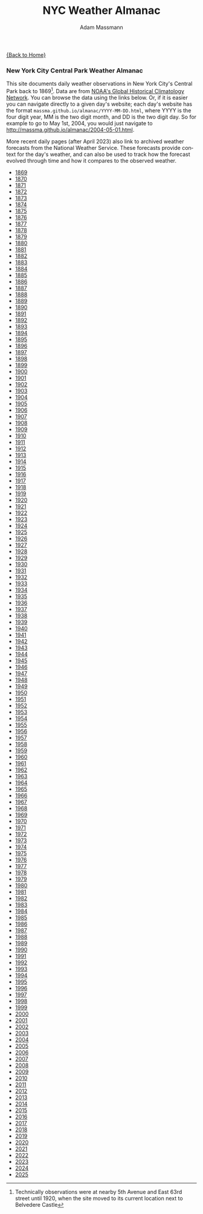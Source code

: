 #+OPTIONS: html-postamble:nil
#+OPTIONS: toc:nil
#+OPTIONS: title:nil
#+OPTIONS: num:nil
#+OPTIONS: ::800
#+OPTIONS: html-style:nil
#+HTML_HEAD: <link rel="stylesheet" type="text/css" href="style.css" />
#+STARTUP:    showall
#+TITLE:      NYC Weather Almanac
#+AUTHOR:     Adam Massmann
#+EMAIL:      massma "at" autistici "dot" org
#+LANGUAGE:   en

[[file:index.org][{Back to Home}]]

*** New York City Central Park Weather Almanac

    This site documents daily weather observations in New York City's
    Central Park back to 1869[fn:1: Technically observations were at
    nearby 5th Avenue and East 63rd street until 1920, when the site
    moved to its current location next to Belvedere Castle]. Data are from
    [[https://www.ncei.noaa.gov/products/land-based-station/global-historical-climatology-network-daily][NOAA's Global Historical Climatology Network]]. You can browse the
    data using the links below. Or, if it is easier you can navigate
    directly to a given day's website; each day's website has the
    format ~massma.github.io/almanac/YYYY-MM-DD.html~, where YYYY is
    the four digit year, MM is the two digit month, and DD is the two
    digit day. So for example to go to May 1st, 2004, you would just
    navigate to http://massma.github.io/almanac/2004-05-01.html.

    More recent daily pages (after April 2023) also link to archived
    weather forecasts from the National Weather Service. These
    forecasts provide context for the day's weather, and can also be
    used to track how the forecast evolved through time and how it
    compares to the observed weather.

@@html:<body><ul><li><a href="almanac/1869.html">1869</a></li><li><a href="almanac/1870.html">1870</a></li><li><a href="almanac/1871.html">1871</a></li><li><a href="almanac/1872.html">1872</a></li><li><a href="almanac/1873.html">1873</a></li><li><a href="almanac/1874.html">1874</a></li><li><a href="almanac/1875.html">1875</a></li><li><a href="almanac/1876.html">1876</a></li><li><a href="almanac/1877.html">1877</a></li><li><a href="almanac/1878.html">1878</a></li><li><a href="almanac/1879.html">1879</a></li><li><a href="almanac/1880.html">1880</a></li><li><a href="almanac/1881.html">1881</a></li><li><a href="almanac/1882.html">1882</a></li><li><a href="almanac/1883.html">1883</a></li><li><a href="almanac/1884.html">1884</a></li><li><a href="almanac/1885.html">1885</a></li><li><a href="almanac/1886.html">1886</a></li><li><a href="almanac/1887.html">1887</a></li><li><a href="almanac/1888.html">1888</a></li><li><a href="almanac/1889.html">1889</a></li><li><a href="almanac/1890.html">1890</a></li><li><a href="almanac/1891.html">1891</a></li><li><a href="almanac/1892.html">1892</a></li><li><a href="almanac/1893.html">1893</a></li><li><a href="almanac/1894.html">1894</a></li><li><a href="almanac/1895.html">1895</a></li><li><a href="almanac/1896.html">1896</a></li><li><a href="almanac/1897.html">1897</a></li><li><a href="almanac/1898.html">1898</a></li><li><a href="almanac/1899.html">1899</a></li><li><a href="almanac/1900.html">1900</a></li><li><a href="almanac/1901.html">1901</a></li><li><a href="almanac/1902.html">1902</a></li><li><a href="almanac/1903.html">1903</a></li><li><a href="almanac/1904.html">1904</a></li><li><a href="almanac/1905.html">1905</a></li><li><a href="almanac/1906.html">1906</a></li><li><a href="almanac/1907.html">1907</a></li><li><a href="almanac/1908.html">1908</a></li><li><a href="almanac/1909.html">1909</a></li><li><a href="almanac/1910.html">1910</a></li><li><a href="almanac/1911.html">1911</a></li><li><a href="almanac/1912.html">1912</a></li><li><a href="almanac/1913.html">1913</a></li><li><a href="almanac/1914.html">1914</a></li><li><a href="almanac/1915.html">1915</a></li><li><a href="almanac/1916.html">1916</a></li><li><a href="almanac/1917.html">1917</a></li><li><a href="almanac/1918.html">1918</a></li><li><a href="almanac/1919.html">1919</a></li><li><a href="almanac/1920.html">1920</a></li><li><a href="almanac/1921.html">1921</a></li><li><a href="almanac/1922.html">1922</a></li><li><a href="almanac/1923.html">1923</a></li><li><a href="almanac/1924.html">1924</a></li><li><a href="almanac/1925.html">1925</a></li><li><a href="almanac/1926.html">1926</a></li><li><a href="almanac/1927.html">1927</a></li><li><a href="almanac/1928.html">1928</a></li><li><a href="almanac/1929.html">1929</a></li><li><a href="almanac/1930.html">1930</a></li><li><a href="almanac/1931.html">1931</a></li><li><a href="almanac/1932.html">1932</a></li><li><a href="almanac/1933.html">1933</a></li><li><a href="almanac/1934.html">1934</a></li><li><a href="almanac/1935.html">1935</a></li><li><a href="almanac/1936.html">1936</a></li><li><a href="almanac/1937.html">1937</a></li><li><a href="almanac/1938.html">1938</a></li><li><a href="almanac/1939.html">1939</a></li><li><a href="almanac/1940.html">1940</a></li><li><a href="almanac/1941.html">1941</a></li><li><a href="almanac/1942.html">1942</a></li><li><a href="almanac/1943.html">1943</a></li><li><a href="almanac/1944.html">1944</a></li><li><a href="almanac/1945.html">1945</a></li><li><a href="almanac/1946.html">1946</a></li><li><a href="almanac/1947.html">1947</a></li><li><a href="almanac/1948.html">1948</a></li><li><a href="almanac/1949.html">1949</a></li><li><a href="almanac/1950.html">1950</a></li><li><a href="almanac/1951.html">1951</a></li><li><a href="almanac/1952.html">1952</a></li><li><a href="almanac/1953.html">1953</a></li><li><a href="almanac/1954.html">1954</a></li><li><a href="almanac/1955.html">1955</a></li><li><a href="almanac/1956.html">1956</a></li><li><a href="almanac/1957.html">1957</a></li><li><a href="almanac/1958.html">1958</a></li><li><a href="almanac/1959.html">1959</a></li><li><a href="almanac/1960.html">1960</a></li><li><a href="almanac/1961.html">1961</a></li><li><a href="almanac/1962.html">1962</a></li><li><a href="almanac/1963.html">1963</a></li><li><a href="almanac/1964.html">1964</a></li><li><a href="almanac/1965.html">1965</a></li><li><a href="almanac/1966.html">1966</a></li><li><a href="almanac/1967.html">1967</a></li><li><a href="almanac/1968.html">1968</a></li><li><a href="almanac/1969.html">1969</a></li><li><a href="almanac/1970.html">1970</a></li><li><a href="almanac/1971.html">1971</a></li><li><a href="almanac/1972.html">1972</a></li><li><a href="almanac/1973.html">1973</a></li><li><a href="almanac/1974.html">1974</a></li><li><a href="almanac/1975.html">1975</a></li><li><a href="almanac/1976.html">1976</a></li><li><a href="almanac/1977.html">1977</a></li><li><a href="almanac/1978.html">1978</a></li><li><a href="almanac/1979.html">1979</a></li><li><a href="almanac/1980.html">1980</a></li><li><a href="almanac/1981.html">1981</a></li><li><a href="almanac/1982.html">1982</a></li><li><a href="almanac/1983.html">1983</a></li><li><a href="almanac/1984.html">1984</a></li><li><a href="almanac/1985.html">1985</a></li><li><a href="almanac/1986.html">1986</a></li><li><a href="almanac/1987.html">1987</a></li><li><a href="almanac/1988.html">1988</a></li><li><a href="almanac/1989.html">1989</a></li><li><a href="almanac/1990.html">1990</a></li><li><a href="almanac/1991.html">1991</a></li><li><a href="almanac/1992.html">1992</a></li><li><a href="almanac/1993.html">1993</a></li><li><a href="almanac/1994.html">1994</a></li><li><a href="almanac/1995.html">1995</a></li><li><a href="almanac/1996.html">1996</a></li><li><a href="almanac/1997.html">1997</a></li><li><a href="almanac/1998.html">1998</a></li><li><a href="almanac/1999.html">1999</a></li><li><a href="almanac/2000.html">2000</a></li><li><a href="almanac/2001.html">2001</a></li><li><a href="almanac/2002.html">2002</a></li><li><a href="almanac/2003.html">2003</a></li><li><a href="almanac/2004.html">2004</a></li><li><a href="almanac/2005.html">2005</a></li><li><a href="almanac/2006.html">2006</a></li><li><a href="almanac/2007.html">2007</a></li><li><a href="almanac/2008.html">2008</a></li><li><a href="almanac/2009.html">2009</a></li><li><a href="almanac/2010.html">2010</a></li><li><a href="almanac/2011.html">2011</a></li><li><a href="almanac/2012.html">2012</a></li><li><a href="almanac/2013.html">2013</a></li><li><a href="almanac/2014.html">2014</a></li><li><a href="almanac/2015.html">2015</a></li><li><a href="almanac/2016.html">2016</a></li><li><a href="almanac/2017.html">2017</a></li><li><a href="almanac/2018.html">2018</a></li><li><a href="almanac/2019.html">2019</a></li><li><a href="almanac/2020.html">2020</a></li><li><a href="almanac/2021.html">2021</a></li><li><a href="almanac/2022.html">2022</a></li><li><a href="almanac/2023.html">2023</a></li><li><a href="almanac/2024.html">2024</a></li><li><a href="almanac/2025.html">2025</a></li></ul></body>@@
